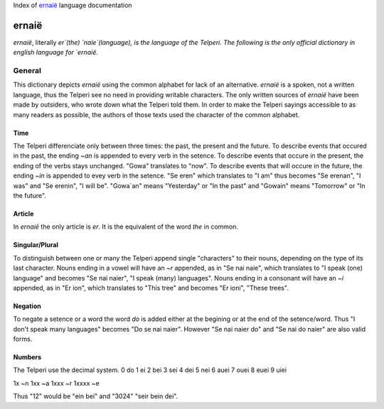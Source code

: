 Index of `ernaië`_ language documentation

ernaië
======

`ernaië`, literally `er`(the) `naie`(language), is the language of the Telperi.
The following is the only official dictionary in english language for `ernaië`.

General
-------

This dictionary depicts `ernaië` using the common alphabet for lack of an alternative.
`ernaië` is a spoken, not a written language, thus the Telperi see no need
in providing writable characters. The only written sources of `ernaië` have
been made by outsiders, who wrote down what the Telperi told them. In order
to make the Telperi sayings accessible to as many readers as possible,
the authors of those texts used the character of the common alphabet.

Time
++++

The Telperi differenciate only between three times:
the past, the present and the future.
To describe events that occured in the past,
the ending `~an` is appended to every verb in the setence.
To describe events that occure in the present,
the ending of the verbs stays unchanged.
"Gowa" translates to "now".
To describe events that will occure in the future,
the ending `~in` is appended to evey verb in the setence.
"Se eren" which translates to "I am" thus becomes
"Se erenan", "I was" and "Se erenin", "I will be".
"Gowa`an" means "Yesterday" or "In the past" and
"Gowain" means "Tomorrow" or "In the future".

Article
+++++++

In `ernaië` the only article is `er`. It is the equivalent of
the word `the` in common.

Singular/Plural
+++++++++++++++

To distinguish between one or many the Telperi append single "characters"
to their nouns, depending on the type of its last character.
Nouns ending in a vowel will have an `~r` appended, as in "Se nai naie",
which translates to "I speak (one) language" and becomes "Se nai naier",
"I speak (many) languages".
Nouns ending in a consonant will have an `~i` appended, as in "Er ion",
which translates to "This tree" and becomes "Er ioni",
"These trees".

Negation
++++++++

To negate a setence or a word the word `do` is added either at the begining
or at the end of the setence/word. Thus "I don't speak many languages" becomes
"Do se nai naier". However "Se nai naier do" and "Se nai do naier" are also valid
forms.

Numbers
+++++++

The Telperi use the decimal system.
0   do  
1   ei  
2   bei  
3   sei  
4   dei  
5   nei  
6   auei  
7   ouei  
8   euei  
9   uiei  

1x      ~n  
1xx     ~a  
1xxx    ~r  
1xxxx   ~e  

Thus "12" would be "ein bei" and "3024" "seir bein dei".
